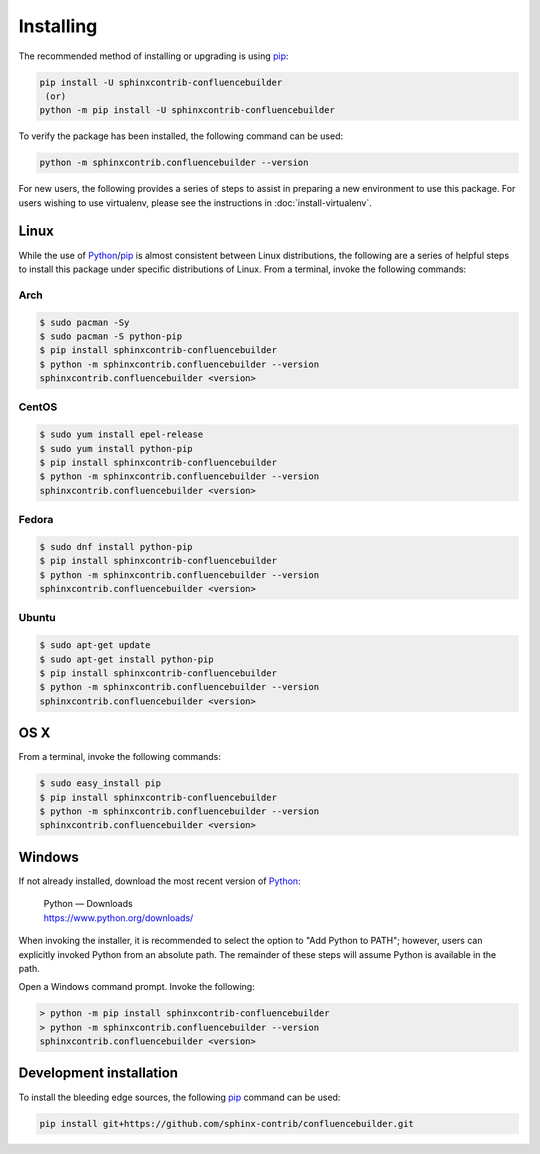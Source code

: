 Installing
==========

.. only:: html

    Atlassian Confluence Builder for Sphinx |version| depends on:

    * Python_ |supported_python_ver|
    * Requests_ |supported_requests_ver|
    * Sphinx_ |supported_sphinx_ver|
    * Confluence_ Cloud / Data Center |supported_confluence_ver|

The recommended method of installing or upgrading is using pip_:

.. code-block:: shell

    pip install -U sphinxcontrib-confluencebuilder
     (or)
    python -m pip install -U sphinxcontrib-confluencebuilder

To verify the package has been installed, the following command can be used:

.. code-block:: shell

    python -m sphinxcontrib.confluencebuilder --version

.. raw:: html

    <hr />

For new users, the following provides a series of steps to assist in preparing
a new environment to use this package. For users wishing to use virtualenv,
please see the instructions in :doc:`install-virtualenv`.

Linux
-----

While the use of Python_/pip_ is almost consistent between Linux distributions,
the following are a series of helpful steps to install this package under
specific distributions of Linux. From a terminal, invoke the following commands:

Arch
~~~~

.. code-block:: shell-session

    $ sudo pacman -Sy
    $ sudo pacman -S python-pip
    $ pip install sphinxcontrib-confluencebuilder
    $ python -m sphinxcontrib.confluencebuilder --version
    sphinxcontrib.confluencebuilder <version>

CentOS
~~~~~~

.. code-block:: shell-session

    $ sudo yum install epel-release
    $ sudo yum install python-pip
    $ pip install sphinxcontrib-confluencebuilder
    $ python -m sphinxcontrib.confluencebuilder --version
    sphinxcontrib.confluencebuilder <version>

Fedora
~~~~~~

.. code-block:: shell-session

    $ sudo dnf install python-pip
    $ pip install sphinxcontrib-confluencebuilder
    $ python -m sphinxcontrib.confluencebuilder --version
    sphinxcontrib.confluencebuilder <version>

Ubuntu
~~~~~~

.. code-block:: shell-session

    $ sudo apt-get update
    $ sudo apt-get install python-pip
    $ pip install sphinxcontrib-confluencebuilder
    $ python -m sphinxcontrib.confluencebuilder --version
    sphinxcontrib.confluencebuilder <version>

OS X
----

From a terminal, invoke the following commands:

.. code-block:: shell-session

    $ sudo easy_install pip
    $ pip install sphinxcontrib-confluencebuilder
    $ python -m sphinxcontrib.confluencebuilder --version
    sphinxcontrib.confluencebuilder <version>

Windows
-------

If not already installed, download the most recent version of Python_:

    | Python — Downloads
    | https://www.python.org/downloads/

When invoking the installer, it is recommended to select the option to "Add
Python to PATH"; however, users can explicitly invoked Python from an absolute
path. The remainder of these steps will assume Python is available in the path.

Open a Windows command prompt. Invoke the following:

.. code-block:: doscon

    > python -m pip install sphinxcontrib-confluencebuilder
    > python -m sphinxcontrib.confluencebuilder --version
    sphinxcontrib.confluencebuilder <version>

Development installation
------------------------

To install the bleeding edge sources, the following pip_ command can be used:

.. code-block:: shell

    pip install git+https://github.com/sphinx-contrib/confluencebuilder.git

.. pdf inclusion hack
.. only:: latex

    .. include:: install-virtualenv.rst
        :start-after: :orphan:

.. _Confluence: https://www.atlassian.com/software/confluence
.. _Python: https://www.python.org/
.. _Requests: https://pypi.python.org/pypi/requests
.. _Sphinx: https://www.sphinx-doc.org/
.. _pip: https://pip.pypa.io/
